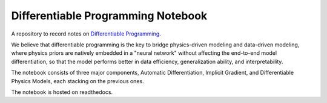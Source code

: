 Differentiable Programming Notebook
===================================

A repository to record notes on `Differentiable Programming <https://en.wikipedia.org/wiki/differentiable_programming>`_.

We believe that differentiable programming is the key to bridge physics-driven modeling and data-driven modeling, where physics priors are natively embedded in a "neural network" without affecting the end-to-end model differentiation, so that the model performs better in data efficiency, generalization ability, and interpretability.

The notebook consists of three major components, Automatic Differentiation, Implicit Gradient, and Differentiable Physics Models, each stacking on the previous ones.

The notebook is hosted on readthedocs.

